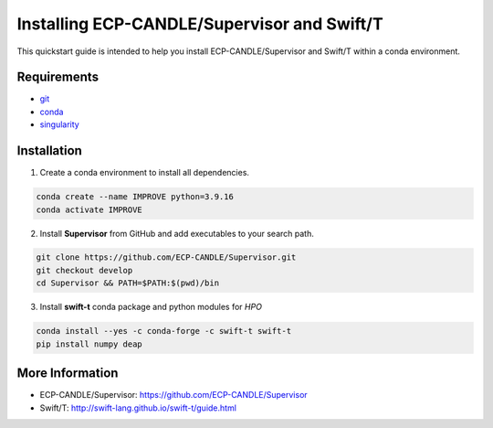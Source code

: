 Installing ECP-CANDLE/Supervisor and Swift/T
=================================
This quickstart guide is intended to help you install ECP-CANDLE/Supervisor and Swift/T within a conda environment. 

Requirements
______________

- `git <https://github.com>`_
- `conda <https://docs.conda.io/en/latest/>`_
- `singularity <https://apptainer.org>`_


Installation
_____________________

1. Create a conda environment to install all dependencies.

.. code-block:: bash

    conda create --name IMPROVE python=3.9.16
    conda activate IMPROVE

2. Install **Supervisor** from GitHub and add executables to your search path. 

.. code-block:: bash

    git clone https://github.com/ECP-CANDLE/Supervisor.git
    git checkout develop
    cd Supervisor && PATH=$PATH:$(pwd)/bin
   
3. Install **swift-t** conda package and python modules for *HPO*

.. code-block:: bash

    conda install --yes -c conda-forge -c swift-t swift-t
    pip install numpy deap


More Information
_____________________
- ECP-CANDLE/Supervisor: https://github.com/ECP-CANDLE/Supervisor
- Swift/T: http://swift-lang.github.io/swift-t/guide.html
